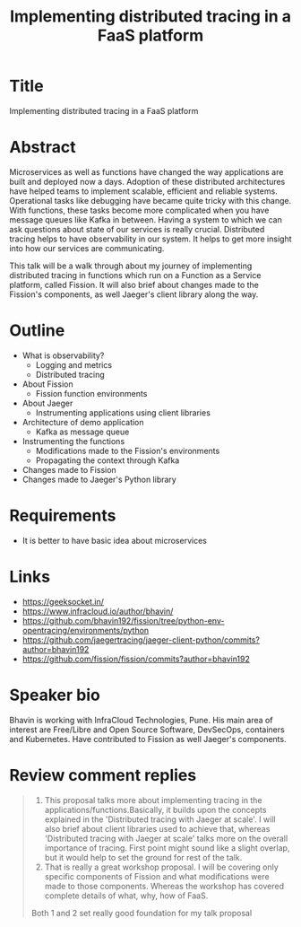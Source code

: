 #+TITLE: Implementing distributed tracing in a FaaS platform
#+OPTIONS: num:nil
* Title
  Implementing distributed tracing in a FaaS platform
* Abstract
  Microservices as well as functions have changed the way applications
  are built and deployed now a days. Adoption of these distributed
  architectures have helped teams to implement scalable, efficient and
  reliable systems. Operational tasks like debugging have became quite
  tricky with this change. With functions, these tasks become more
  complicated when you have message queues like Kafka in
  between. Having a system to which we can ask questions about state
  of our services is really crucial. Distributed tracing helps to have
  observability in our system. It helps to get more insight into how
  our services are communicating.

  This talk will be a walk through about my journey of implementing
  distributed tracing in functions which run on a Function as a
  Service platform, called Fission. It will also brief about changes
  made to the Fission's components, as well Jaeger's client library
  along the way.
* Outline
  - What is observability?
    - Logging and metrics
    - Distributed tracing
  - About Fission
    - Fission function environments
  - About Jaeger
    - Instrumenting applications using client libraries
  - Architecture of demo application
    - Kafka as message queue
  - Instrumenting the functions
    - Modifications made to the Fission's environments
    - Propagating the context through Kafka
  - Changes made to Fission
  - Changes made to Jaeger's Python library
* Requirements
  - It is better to have basic idea about microservices
* Links
  - https://geeksocket.in/
  - https://www.infracloud.io/author/bhavin/
  - https://github.com/bhavin192/fission/tree/python-env-opentracing/environments/python
  - https://github.com/jaegertracing/jaeger-client-python/commits?author=bhavin192
  - https://github.com/fission/fission/commits?author=bhavin192
* Speaker bio
  Bhavin is working with InfraCloud Technologies, Pune. His main area
  of interest are Free/Libre and Open Source Software, DevSecOps,
  containers and Kubernetes. Have contributed to Fission as well
  Jaeger's components.
* Review comment replies
  #+BEGIN_QUOTE
  1. This proposal talks more about implementing tracing in the
     applications/functions.Basically, it builds upon the concepts
     explained in the 'Distributed tracing with Jaeger at scale'. I
     will also brief about client libraries used to achieve that,
     whereas 'Distributed tracing with Jaeger at scale' talks more on
     the overall importance of tracing. First point might sound like a
     slight overlap, but it would help to set the ground for rest of
     the talk.
  2. That is really a great workshop proposal. I will be covering only
     specific components of Fission and what modifications were made
     to those components. Whereas the workshop has covered complete
     details of what, why, how of FaaS.

  Both 1 and 2 set really good foundation for my talk proposal
  #+END_QUOTE
